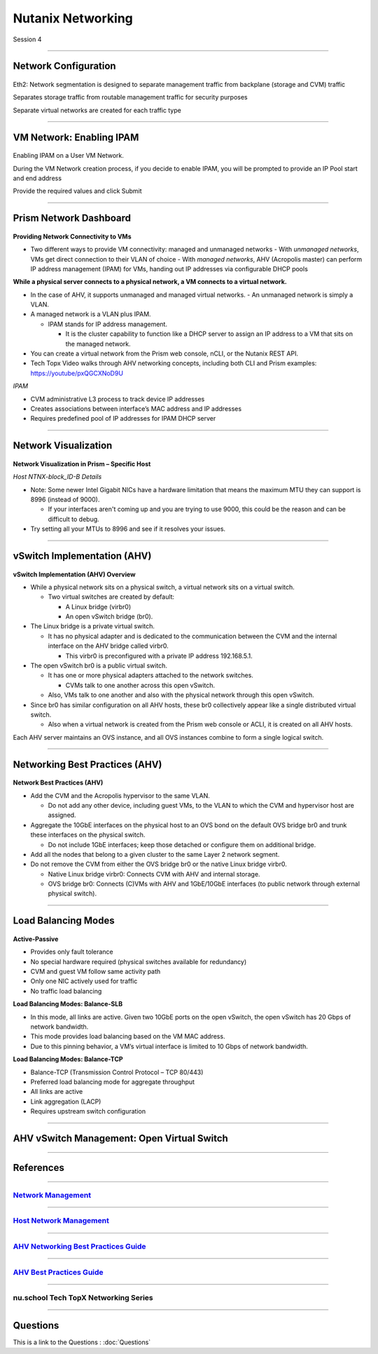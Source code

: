 .. title:: NCP Bootcamp - Nutanix Networking

.. Adding labels to the beginning of your lab is helpful for linking to the lab from other pages
.. _nutanix_networking_1:

-------------
Nutanix Networking
-------------
 
Session 4

-----------------------------------------------------

Network Configuration
++++++++++++++++++++++++++++++++

.. figure:: images/networkconfiguration.png

Eth2: Network segmentation is designed to separate management traffic from backplane (storage and CVM) traffic 

Separates storage traffic from routable management traffic for security purposes

Separate virtual networks are created for each traffic type


-----------------------------------------------------



VM Network: Enabling IPAM
++++++++++++++++++++++++++++++++

.. figure:: images/EnablingIPAM.png


Enabling IPAM on a User VM Network.

During the VM Network creation process, if you decide to enable IPAM, you will be prompted to provide an IP Pool start and end address

Provide the required values and click Submit



-----------------------------------------------------

Prism Network Dashboard
++++++++++++++++++++++++++++++++

.. figure:: images/PrismNetworkDashboard.png


**Providing Network Connectivity to VMs**


- Two different ways to provide VM connectivity: managed and unmanaged networks
  - With *unmanaged networks*, VMs get direct connection to their VLAN of choice
  - With *managed networks*, AHV (Acropolis master) can perform IP address management (IPAM) for VMs, handing out IP addresses via configurable DHCP pools
  
**While a physical server connects to a physical network, a VM connects to a virtual network.**

- In the case of AHV, it supports unmanaged and managed virtual networks.
  - An unmanaged network is simply a VLAN.
- A managed network is a VLAN plus IPAM.

  - IPAM stands for IP address management.
  
    - It is the cluster capability to function like a DHCP server to assign an IP address to a VM that sits on the managed network.
   
- You can create a virtual network from the Prism web console, nCLI, or the Nutanix REST API.
- Tech Topx Video walks through AHV networking concepts, including both CLI and Prism examples:  https://youtube/pxQGCXNoD9U

*IPAM*

- CVM administrative L3 process to track device IP addresses
- Creates associations between interface’s MAC address and IP addresses
- Requires predefined pool of IP addresses for IPAM DHCP server





-----------------------------------------------------

Network Visualization
++++++++++++++++++++++++++++++++

.. figure:: images/networkvisualization.png


**Network Visualization in Prism – Specific Host**

*Host NTNX-block_ID-B Details*

- Note: Some newer Intel Gigabit NICs have a hardware limitation that means the maximum MTU they can support is 8996 (instead of 9000).

  - If your interfaces aren't coming up and you are trying to use 9000, this could be the reason and can be difficult to debug.

- Try setting all your MTUs to 8996 and see if it resolves your issues. 




-----------------------------------------------------

vSwitch Implementation (AHV)
++++++++++++++++++++++++++++++++

.. figure:: images/vswitchimplementation.png


**vSwitch Implementation (AHV) Overview**

- While a physical network sits on a physical switch, a virtual network sits on a virtual switch.

  - Two virtual switches are created by default:

    - A Linux bridge (virbr0)

    - An open vSwitch bridge (br0).
   
- The Linux bridge is a private virtual switch.

  - It has no physical adapter and is dedicated to the communication between the CVM and the internal interface on the AHV bridge called virbr0.

    - This virbr0 is preconfigured with a private IP address 192.168.5.1.

- The open vSwitch br0 is a public virtual switch.

  - It has one or more physical adapters attached to the network switches.

    - CVMs talk to one another across this open vSwitch.

  - Also, VMs talk to one another and also with the physical network through this open vSwitch.

- Since br0 has similar configuration on all AHV hosts, these br0 collectively appear like a single distributed virtual switch.

  - Also when a virtual network is created from the Prism web console or ACLI, it is created on all AHV hosts.

Each AHV server maintains an OVS instance, and all OVS instances combine to form a single logical switch.





-----------------------------------------------------

Networking Best Practices (AHV)
++++++++++++++++++++++++++++++++

.. figure:: images/NetworkingBestPractices.png


**Network Best Practices (AHV)**

- Add the CVM and the Acropolis hypervisor to the same VLAN.

  - Do not add any other device, including guest VMs, to the VLAN to which the CVM and hypervisor host are assigned.
  
- Aggregate the 10GbE interfaces on the physical host to an OVS bond on the default OVS bridge br0 and trunk these interfaces on the physical switch.

  - Do not include 1GbE interfaces; keep those detached or configure them on additional bridge.
  
- Add all the nodes that belong to a given cluster to the same Layer 2 network segment.

- Do not remove the CVM from either the OVS bridge br0 or the native Linux bridge virbr0.

  - Native Linux bridge virbr0: Connects CVM with AHV and internal storage.
  - OVS bridge br0: Connects (C)VMs with AHV and 1GbE/10GbE interfaces (to public network through external physical switch).





-----------------------------------------------------

Load Balancing Modes
++++++++++++++++++++++++++++++++

.. figure:: images/LoadBalancingModes.png

**Active-Passive**

- Provides only fault tolerance
- No special hardware required (physical switches available for redundancy)
- CVM and guest VM follow same activity path
- Only one NIC actively used for traffic
- No traffic load balancing

**Load Balancing Modes: Balance-SLB**

- In this mode, all links are active. Given two 10GbE ports on the open vSwitch, the open vSwitch has 20 Gbps of network bandwidth.
- This mode provides load balancing based on the VM MAC address.
- Due to this pinning behavior, a VM’s virtual interface is limited to 10 Gbps of network bandwidth.

**Load Balancing Modes: Balance-TCP**

- Balance-TCP (Transmission Control Protocol – TCP 80/443)
- Preferred load balancing mode for aggregate throughput
- All links are active
- Link aggregation (LACP)
- Requires upstream switch configuration



-----------------------------------------------------

AHV vSwitch Management: Open Virtual Switch
+++++++++++++++++++++++++++++++++++++++++++++++

.. figure:: images/AHVvSwitchManagement.png



-----------------------------------------------------


References
++++++++++++++++++++++


-----------------------------------------------------

.. figure:: images/NetworkManagement.png

`Network Management <https://portal.nutanix.com/page/documents/details/?targetId=Web-Console-Guide-Prism-v5_15:wc-network-management-wc-c.html>`_
""""""""""""""""""""""""""""""""""""""""""""""""""""""""""""""""""""""""""""""""""""""""""""""""""""""""""""""""""""""""""""""""""""""""""""""""""""""""""""""""""


-----------------------------------------------------

.. figure:: images/HostNetworkManagement.png



`Host Network Management <https://portal.nutanix.com/page/documents/details/?targetId=AHV-Admin-Guide-v5_15:ahv-acr-nw-mgmt-c.html>`_
""""""""""""""""""""""""""""""""""""""""""""""""""""""""""""""""""""""""""""""""""""""""""""""""""""""""""""""""""""""""""""""""""""""""""""""""""""""""""""""""""

-----------------------------------------------------

.. figure:: images/AHVNetworkingBPG.png



`AHV Networking Best Practices Guide <https://www.nutanix.com/go/ahv-networking>`_
""""""""""""""""""""""""""""""""""""""""""""""""""""""""""""""""""""""""""""""""""""""""""""""""""""""""""""""""""""""""""""""""""""""""""""""""""""""""""""""""""

-----------------------------------------------------

.. figure:: images/AHVBestPracticesGuide.png


`AHV Best Practices Guide <https://www.nutanix.com/go/ahv-best-practices-guide>`_
""""""""""""""""""""""""""""""""""""""""""""""""""""""""""""""""""""""""""""""""""""""""""""""""""""""""""""""""""""""""""""""""""""""""""""""""""""""""""""""""""


-----------------------------------------------------



.. figure:: images/TechTopX.png

**nu.school Tech TopX Networking Series**
""""""""""""""""""""""""""""""""""""""""""""""""""""""""""""""""""""""""""""""""""""""""""""""""""""""""""""""""""""""""""""""""""""""""""""""""""""""""""""""""""




-----------------------------------------------------

Questions
++++++++++++++++++++++

This is a link to the Questions : :doc:`Questions`




